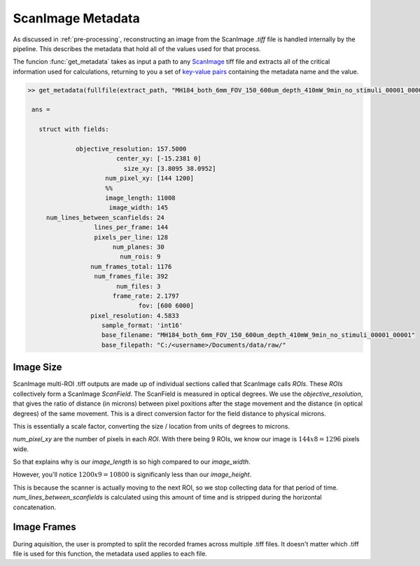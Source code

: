 
ScanImage Metadata
##################

As discussed in :ref:`pre-processing`, reconstructing an image from the ScanImage `.tiff` file is handled internally by the pipeline.
This describes the metadata that hold all of the values used for that process.


The funcion :func:`get_metadata` takes as input a path to any `ScanImage`_ tiff file and extracts all of the critical information used for calculations,
returning to you a set of `key-value pairs <https://stackoverflow.com/questions/25955749/what-is-a-key-value-pair>`_ containing the metadata name and the value.


.. code-block:: MATLAB

   >> get_metadata(fullfile(extract_path, "MH184_both_6mm_FOV_150_600um_depth_410mW_9min_no_stimuli_00001_00001.tiff"))

    ans =

      struct with fields:

                objective_resolution: 157.5000
                           center_xy: [-15.2381 0]
                             size_xy: [3.8095 38.0952]
                        num_pixel_xy: [144 1200]
                        %%
                        image_length: 11008
                         image_width: 145
        num_lines_between_scanfields: 24
                     lines_per_frame: 144
                     pixels_per_line: 128
                          num_planes: 30
                            num_rois: 9
                    num_frames_total: 1176
                     num_frames_file: 392
                           num_files: 3
                          frame_rate: 2.1797
                                 fov: [600 6000]
                    pixel_resolution: 4.5833
                       sample_format: 'int16'
                       base_filename: "MH184_both_6mm_FOV_150_600um_depth_410mW_9min_no_stimuli_00001_00001"
                       base_filepath: "C:/<username>/Documents/data/raw/"

Image Size
************

ScanImage multi-ROI .tiff outputs are made up of individual sections called that ScanImage calls `ROIs`. These `ROIs` collectively form a
ScanImage `ScanField`. The ScanField is measured in optical degrees. We use the `objective_resolution`, that gives the ratio of distance (in microns) between pixel
poxitions after the stage movement and the distance (in optical degrees) of the same movement. This is a direct conversion factor for the field distance to physical microns.

This is essentially a scale factor, converting the size / location from units of degrees to microns.

.. thumbnail:: ../_images/si-objective-resolution.png
    :width: 800
    :title: ScanImage Objective Resolution
    :align: center

`num_pixel_xy` are the number of pixels in each `ROI`. With there being 9 ROIs, we know our image is :math:`144x8=1296` pixels wide.

So that explains why is our `image_length` is so high compared to our `image_width`.

However, you'll notice :math:`1200x9=10800` is significanly less than our `image_height`.

This is because the scanner is actually moving to the next ROI, so we stop collecting data for that period of time.
`num_lines_between_scanfields` is calculated using this amount of time and is stripped during the horizontal concatenation.

Image Frames
***************

During aquisition, the user is prompted to split the recorded frames across multiple .tiff files.
It doesn't matter which .tiff file is used for this function, the metadata used applies to each file.

.. thumbnail:: ../_images/si-data-log-gui.png
    :width: 800
    :title: ScanImage Frame Log
    :align: center

.. _ScanImage: https://www.mbfbioscience.com/products/scanimage/
.. _BigTiffSpec: _https://docs.scanimage.org/Appendix/ScanImage%2BBigTiff%2BSpecification.html#scanimage-bigtiff-specification
.. _MROI: https://docs.scanimage.org/Premium%2BFeatures/Multiple%2BRegion%2Bof%2BInterest%2B%28MROI%29.html#multiple-region-of-interest-mroi-imaging/
